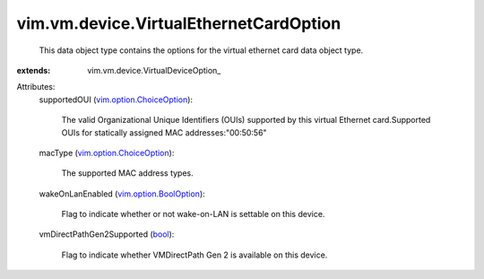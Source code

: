 
vim.vm.device.VirtualEthernetCardOption
=======================================
  This data object type contains the options for the virtual ethernet card data object type.
:extends: vim.vm.device.VirtualDeviceOption_

Attributes:
    supportedOUI (`vim.option.ChoiceOption <vim/option/ChoiceOption.rst>`_):

       The valid Organizational Unique Identifiers (OUIs) supported by this virtual Ethernet card.Supported OUIs for statically assigned MAC addresses:"00:50:56"
    macType (`vim.option.ChoiceOption <vim/option/ChoiceOption.rst>`_):

       The supported MAC address types.
    wakeOnLanEnabled (`vim.option.BoolOption <vim/option/BoolOption.rst>`_):

       Flag to indicate whether or not wake-on-LAN is settable on this device.
    vmDirectPathGen2Supported (`bool <https://docs.python.org/2/library/stdtypes.html>`_):

       Flag to indicate whether VMDirectPath Gen 2 is available on this device.
